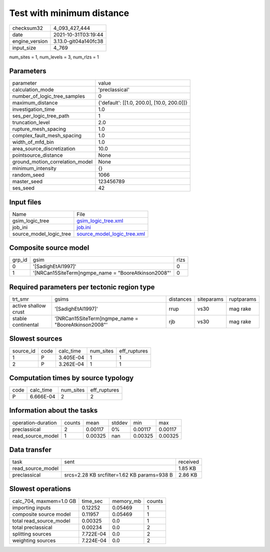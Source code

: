 Test with minimum distance
==========================

+----------------+----------------------+
| checksum32     | 4_093_427_444        |
+----------------+----------------------+
| date           | 2021-10-31T03:19:44  |
+----------------+----------------------+
| engine_version | 3.13.0-git04a140fc38 |
+----------------+----------------------+
| input_size     | 4_769                |
+----------------+----------------------+

num_sites = 1, num_levels = 3, num_rlzs = 1

Parameters
----------
+---------------------------------+--------------------------------------------+
| parameter                       | value                                      |
+---------------------------------+--------------------------------------------+
| calculation_mode                | 'preclassical'                             |
+---------------------------------+--------------------------------------------+
| number_of_logic_tree_samples    | 0                                          |
+---------------------------------+--------------------------------------------+
| maximum_distance                | {'default': [[1.0, 200.0], [10.0, 200.0]]} |
+---------------------------------+--------------------------------------------+
| investigation_time              | 1.0                                        |
+---------------------------------+--------------------------------------------+
| ses_per_logic_tree_path         | 1                                          |
+---------------------------------+--------------------------------------------+
| truncation_level                | 2.0                                        |
+---------------------------------+--------------------------------------------+
| rupture_mesh_spacing            | 1.0                                        |
+---------------------------------+--------------------------------------------+
| complex_fault_mesh_spacing      | 1.0                                        |
+---------------------------------+--------------------------------------------+
| width_of_mfd_bin                | 1.0                                        |
+---------------------------------+--------------------------------------------+
| area_source_discretization      | 10.0                                       |
+---------------------------------+--------------------------------------------+
| pointsource_distance            | None                                       |
+---------------------------------+--------------------------------------------+
| ground_motion_correlation_model | None                                       |
+---------------------------------+--------------------------------------------+
| minimum_intensity               | {}                                         |
+---------------------------------+--------------------------------------------+
| random_seed                     | 1066                                       |
+---------------------------------+--------------------------------------------+
| master_seed                     | 123456789                                  |
+---------------------------------+--------------------------------------------+
| ses_seed                        | 42                                         |
+---------------------------------+--------------------------------------------+

Input files
-----------
+-------------------------+--------------------------------------------------------------+
| Name                    | File                                                         |
+-------------------------+--------------------------------------------------------------+
| gsim_logic_tree         | `gsim_logic_tree.xml <gsim_logic_tree.xml>`_                 |
+-------------------------+--------------------------------------------------------------+
| job_ini                 | `job.ini <job.ini>`_                                         |
+-------------------------+--------------------------------------------------------------+
| source_model_logic_tree | `source_model_logic_tree.xml <source_model_logic_tree.xml>`_ |
+-------------------------+--------------------------------------------------------------+

Composite source model
----------------------
+--------+------------------------------------------------------+------+
| grp_id | gsim                                                 | rlzs |
+--------+------------------------------------------------------+------+
| 0      | '[SadighEtAl1997]'                                   | 0    |
+--------+------------------------------------------------------+------+
| 1      | '[NRCan15SiteTerm]\ngmpe_name = "BooreAtkinson2008"' | 0    |
+--------+------------------------------------------------------+------+

Required parameters per tectonic region type
--------------------------------------------
+----------------------+------------------------------------------------------+-----------+------------+------------+
| trt_smr              | gsims                                                | distances | siteparams | ruptparams |
+----------------------+------------------------------------------------------+-----------+------------+------------+
| active shallow crust | '[SadighEtAl1997]'                                   | rrup      | vs30       | mag rake   |
+----------------------+------------------------------------------------------+-----------+------------+------------+
| stable continental   | '[NRCan15SiteTerm]\ngmpe_name = "BooreAtkinson2008"' | rjb       | vs30       | mag rake   |
+----------------------+------------------------------------------------------+-----------+------------+------------+

Slowest sources
---------------
+-----------+------+-----------+-----------+--------------+
| source_id | code | calc_time | num_sites | eff_ruptures |
+-----------+------+-----------+-----------+--------------+
| 1         | P    | 3.405E-04 | 1         | 1            |
+-----------+------+-----------+-----------+--------------+
| 2         | P    | 3.262E-04 | 1         | 1            |
+-----------+------+-----------+-----------+--------------+

Computation times by source typology
------------------------------------
+------+-----------+-----------+--------------+
| code | calc_time | num_sites | eff_ruptures |
+------+-----------+-----------+--------------+
| P    | 6.666E-04 | 2         | 2            |
+------+-----------+-----------+--------------+

Information about the tasks
---------------------------
+--------------------+--------+---------+--------+---------+---------+
| operation-duration | counts | mean    | stddev | min     | max     |
+--------------------+--------+---------+--------+---------+---------+
| preclassical       | 2      | 0.00117 | 0%     | 0.00117 | 0.00117 |
+--------------------+--------+---------+--------+---------+---------+
| read_source_model  | 1      | 0.00325 | nan    | 0.00325 | 0.00325 |
+--------------------+--------+---------+--------+---------+---------+

Data transfer
-------------
+-------------------+---------------------------------------------+----------+
| task              | sent                                        | received |
+-------------------+---------------------------------------------+----------+
| read_source_model |                                             | 1.85 KB  |
+-------------------+---------------------------------------------+----------+
| preclassical      | srcs=2.28 KB srcfilter=1.62 KB params=938 B | 2.86 KB  |
+-------------------+---------------------------------------------+----------+

Slowest operations
------------------
+-------------------------+-----------+-----------+--------+
| calc_704, maxmem=1.0 GB | time_sec  | memory_mb | counts |
+-------------------------+-----------+-----------+--------+
| importing inputs        | 0.12252   | 0.05469   | 1      |
+-------------------------+-----------+-----------+--------+
| composite source model  | 0.11957   | 0.05469   | 1      |
+-------------------------+-----------+-----------+--------+
| total read_source_model | 0.00325   | 0.0       | 1      |
+-------------------------+-----------+-----------+--------+
| total preclassical      | 0.00234   | 0.0       | 2      |
+-------------------------+-----------+-----------+--------+
| splitting sources       | 7.722E-04 | 0.0       | 2      |
+-------------------------+-----------+-----------+--------+
| weighting sources       | 7.224E-04 | 0.0       | 2      |
+-------------------------+-----------+-----------+--------+